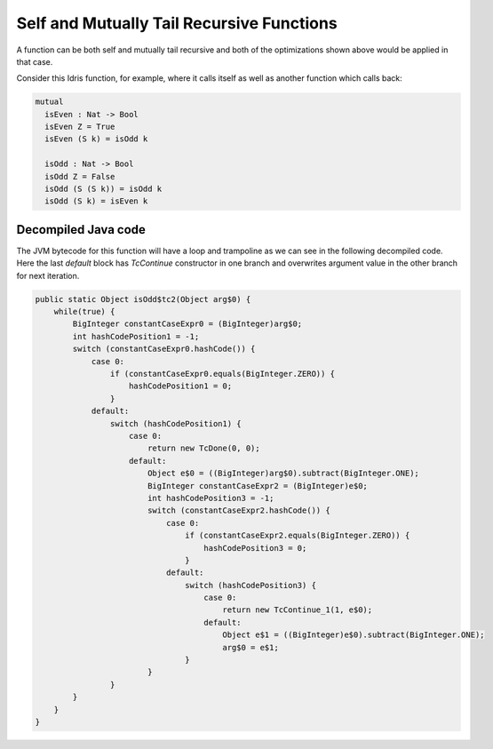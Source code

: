 .. _tail-call-optimization-self-mutual-tail-recursion:

Self and Mutually Tail Recursive Functions
==========================================
A function can be both self and mutually tail recursive and both of the optimizations shown above would be applied in
that case.

Consider this Idris function, for example, where it calls itself as well as another function which calls back:

.. code-block:: idris

  mutual
    isEven : Nat -> Bool
    isEven Z = True
    isEven (S k) = isOdd k

    isOdd : Nat -> Bool
    isOdd Z = False
    isOdd (S (S k)) = isOdd k
    isOdd (S k) = isEven k

Decompiled Java code
--------------------
The JVM bytecode for this function will have a loop and trampoline as we can see in the following decompiled code.
Here the last `default` block has `TcContinue` constructor in one branch and overwrites argument value in the
other branch for next iteration.

.. code-block:: java

  public static Object isOdd$tc2(Object arg$0) {
      while(true) {
          BigInteger constantCaseExpr0 = (BigInteger)arg$0;
          int hashCodePosition1 = -1;
          switch (constantCaseExpr0.hashCode()) {
              case 0:
                  if (constantCaseExpr0.equals(BigInteger.ZERO)) {
                      hashCodePosition1 = 0;
                  }
              default:
                  switch (hashCodePosition1) {
                      case 0:
                          return new TcDone(0, 0);
                      default:
                          Object e$0 = ((BigInteger)arg$0).subtract(BigInteger.ONE);
                          BigInteger constantCaseExpr2 = (BigInteger)e$0;
                          int hashCodePosition3 = -1;
                          switch (constantCaseExpr2.hashCode()) {
                              case 0:
                                  if (constantCaseExpr2.equals(BigInteger.ZERO)) {
                                      hashCodePosition3 = 0;
                                  }
                              default:
                                  switch (hashCodePosition3) {
                                      case 0:
                                          return new TcContinue_1(1, e$0);
                                      default:
                                          Object e$1 = ((BigInteger)e$0).subtract(BigInteger.ONE);
                                          arg$0 = e$1;
                                  }
                          }
                  }
          }
      }
  }
